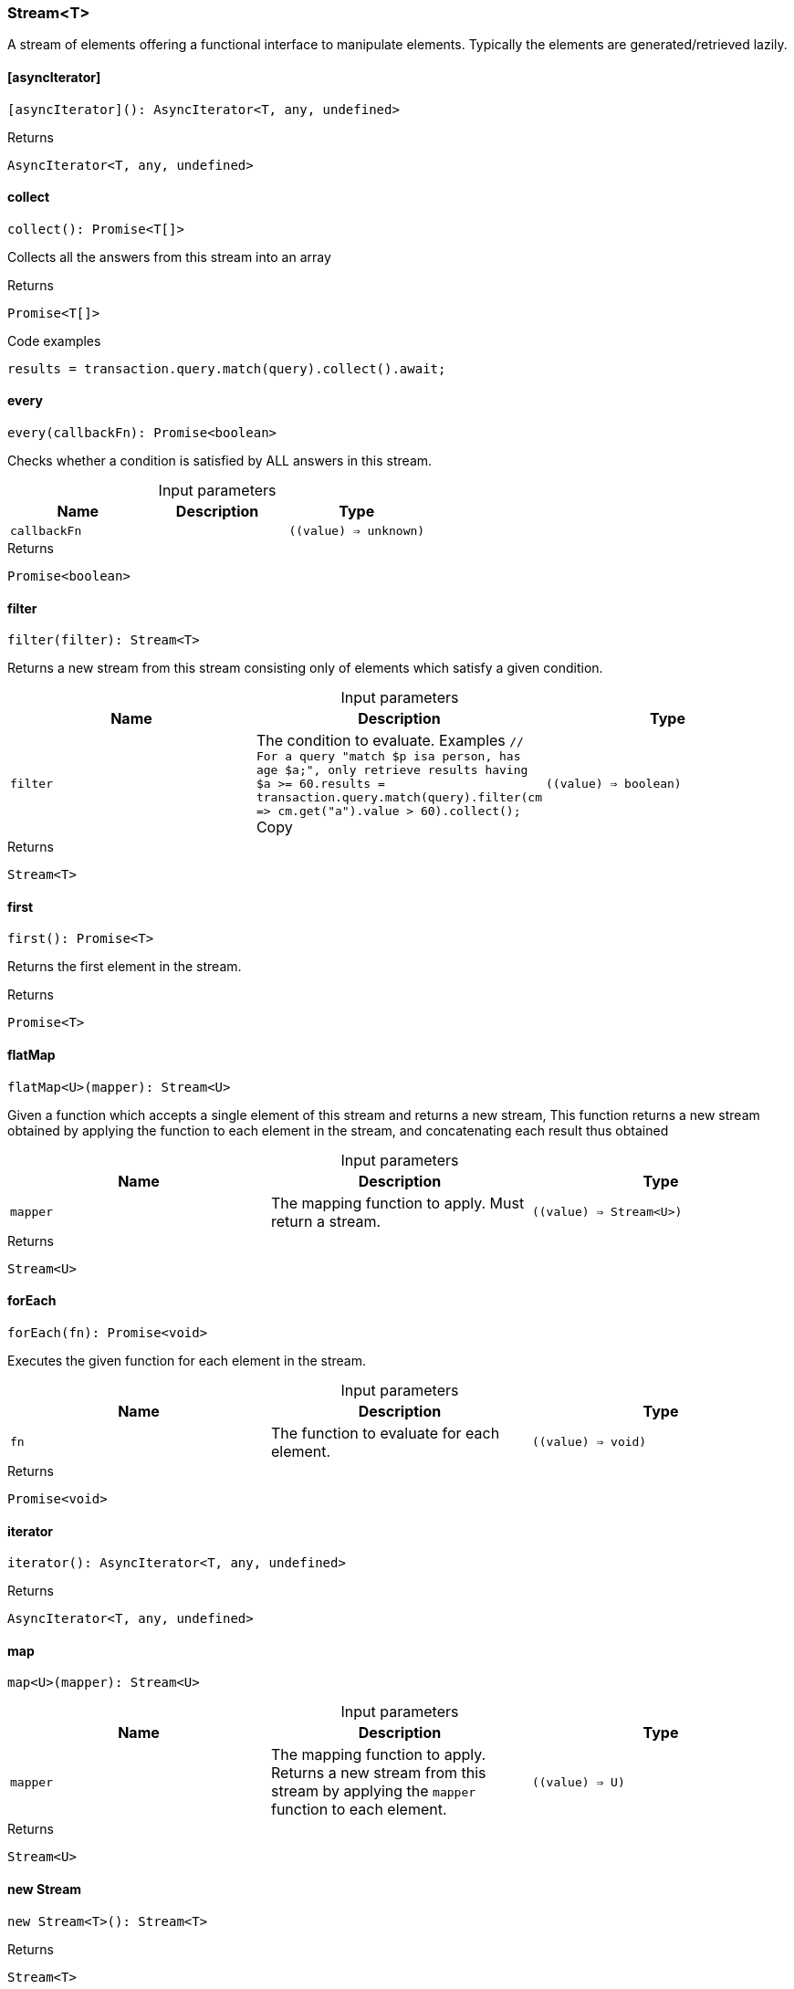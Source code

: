 [#_Stream_T]
=== Stream<T>

A stream of elements offering a functional interface to manipulate elements. Typically the elements are generated/retrieved lazily.

// tag::methods[]
[#_Stream_T_asyncIterator_]
==== [asyncIterator]

[source,nodejs]
----
[asyncIterator](): AsyncIterator<T, any, undefined>
----



[caption=""]
.Returns
`AsyncIterator<T, any, undefined>`

[#_Stream_T_collect_]
==== collect

[source,nodejs]
----
collect(): Promise<T[]>
----

Collects all the answers from this stream into an array

[caption=""]
.Returns
`Promise<T[]>`

[caption=""]
.Code examples
[source,nodejs]
----
results = transaction.query.match(query).collect().await;
----

[#_Stream_T_every_callbackFn_value_unknown_]
==== every

[source,nodejs]
----
every(callbackFn): Promise<boolean>
----

Checks whether a condition is satisfied by ALL answers in this stream.

[caption=""]
.Input parameters
[cols=",,"]
[options="header"]
|===
|Name |Description |Type
a| `callbackFn` a|  a| `((value) => unknown)`
|===

[caption=""]
.Returns
`Promise<boolean>`

[#_Stream_T_filter_filter_value_boolean_]
==== filter

[source,nodejs]
----
filter(filter): Stream<T>
----

Returns a new stream from this stream consisting only of elements which satisfy a given condition.

[caption=""]
.Input parameters
[cols=",,"]
[options="header"]
|===
|Name |Description |Type
a| `filter` a| The condition to evaluate.
Examples
``// For a query "match $p isa person, has age $a;", only retrieve results having $a &gt;= 60.results = transaction.query.match(query).filter(cm =&gt; cm.get("a").value &gt; 60).collect();
``Copy a| `((value) => boolean)`
|===

[caption=""]
.Returns
`Stream<T>`

[#_Stream_T_first_]
==== first

[source,nodejs]
----
first(): Promise<T>
----

Returns the first element in the stream.

[caption=""]
.Returns
`Promise<T>`

[#_Stream_T_flatMap_mapper_value_Stream_U_]
==== flatMap

[source,nodejs]
----
flatMap<U>(mapper): Stream<U>
----

Given a function which accepts a single element of this stream and returns a new stream, This function returns a new stream obtained by applying the function to each element in the stream, and concatenating each result thus obtained

[caption=""]
.Input parameters
[cols=",,"]
[options="header"]
|===
|Name |Description |Type
a| `mapper` a| The mapping function to apply. Must return a stream. a| `((value) => Stream<U>)`
|===

[caption=""]
.Returns
`Stream<U>`

[#_Stream_T_forEach_fn_value_void_]
==== forEach

[source,nodejs]
----
forEach(fn): Promise<void>
----

Executes the given function for each element in the stream.

[caption=""]
.Input parameters
[cols=",,"]
[options="header"]
|===
|Name |Description |Type
a| `fn` a| The function to evaluate for each element. a| `((value) => void)`
|===

[caption=""]
.Returns
`Promise<void>`

[#_Stream_T_iterator_]
==== iterator

[source,nodejs]
----
iterator(): AsyncIterator<T, any, undefined>
----



[caption=""]
.Returns
`AsyncIterator<T, any, undefined>`

[#_Stream_T_map_mapper_value_U_]
==== map

[source,nodejs]
----
map<U>(mapper): Stream<U>
----



[caption=""]
.Input parameters
[cols=",,"]
[options="header"]
|===
|Name |Description |Type
a| `mapper` a| The mapping function to apply. Returns a new stream from this stream by applying the ``mapper`` function to each element. a| `((value) => U)`
|===

[caption=""]
.Returns
`Stream<U>`

[#_Stream_T_new_Stream_]
==== new Stream

[source,nodejs]
----
new Stream<T>(): Stream<T>
----



[caption=""]
.Returns
`Stream<T>`

[#_Stream_T_some_callbackFn_value_unknown_]
==== some

[source,nodejs]
----
some(callbackFn): Promise<boolean>
----

Checks whether a condition is satisfied by ANY answer in this stream.

[caption=""]
.Input parameters
[cols=",,"]
[options="header"]
|===
|Name |Description |Type
a| `callbackFn` a|  a| `((value) => unknown)`
|===

[caption=""]
.Returns
`Promise<boolean>`

// end::methods[]

